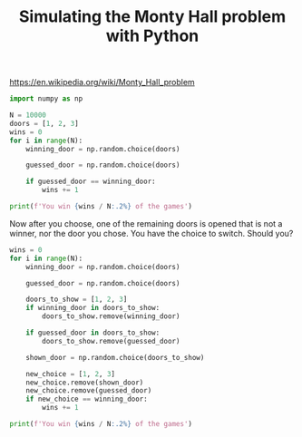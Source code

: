 #+title: Simulating the Monty Hall problem with Python

https://en.wikipedia.org/wiki/Monty_Hall_problem


#+BEGIN_SRC jupyter-python
import numpy as np

N = 10000
doors = [1, 2, 3]
wins = 0
for i in range(N):
    winning_door = np.random.choice(doors)

    guessed_door = np.random.choice(doors)

    if guessed_door == winning_door:
        wins += 1

print(f'You win {wins / N:.2%} of the games')
#+END_SRC

#+RESULTS:
:RESULTS:
You win 34.05% of the games
:END:

Now after you choose, one of the remaining doors is opened that is not a winner, nor the door you chose. You have the choice to switch. Should you?

#+BEGIN_SRC jupyter-python
wins = 0
for i in range(N):
    winning_door = np.random.choice(doors)

    guessed_door = np.random.choice(doors)
   
    doors_to_show = [1, 2, 3]
    if winning_door in doors_to_show:
        doors_to_show.remove(winning_door)

    if guessed_door in doors_to_show:
        doors_to_show.remove(guessed_door)

    shown_door = np.random.choice(doors_to_show)

    new_choice = [1, 2, 3]
    new_choice.remove(shown_door)
    new_choice.remove(guessed_door)
    if new_choice == winning_door:
        wins += 1

print(f'You win {wins / N:.2%} of the games')
#+END_SRC

#+RESULTS:
:RESULTS:
You win 66.65% of the games
:END:

